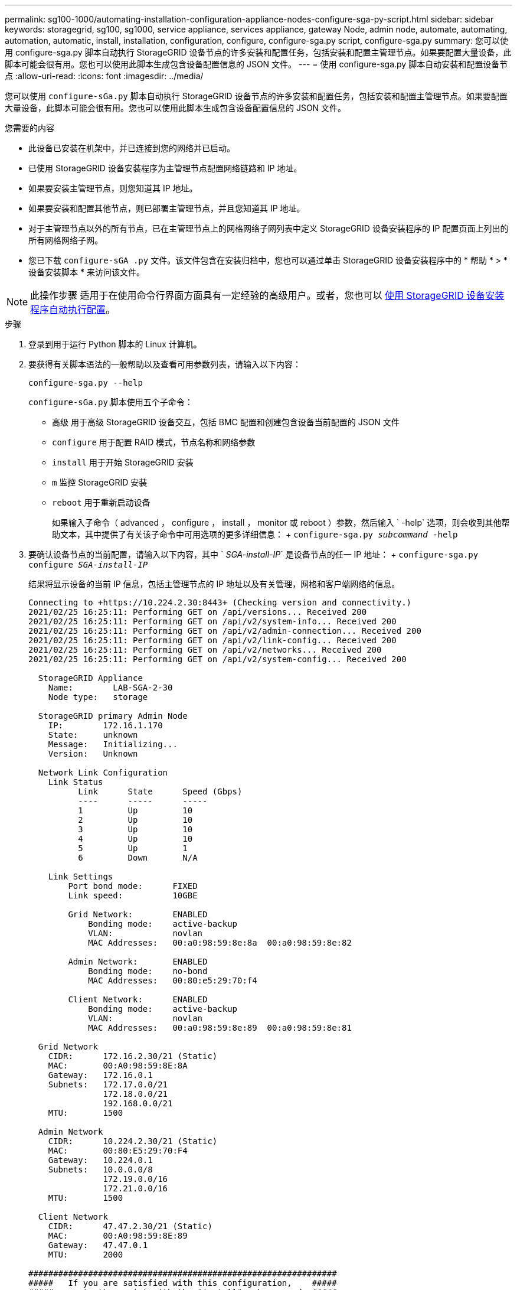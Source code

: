 ---
permalink: sg100-1000/automating-installation-configuration-appliance-nodes-configure-sga-py-script.html 
sidebar: sidebar 
keywords: storagegrid, sg100, sg1000, service appliance, services appliance, gateway Node, admin node, automate, automating, automation, automatic, install, installation, configuration, configure, configure-sga.py script, configure-sga.py 
summary: 您可以使用 configure-sga.py 脚本自动执行 StorageGRID 设备节点的许多安装和配置任务，包括安装和配置主管理节点。如果要配置大量设备，此脚本可能会很有用。您也可以使用此脚本生成包含设备配置信息的 JSON 文件。 
---
= 使用 configure-sga.py 脚本自动安装和配置设备节点
:allow-uri-read: 
:icons: font
:imagesdir: ../media/


[role="lead"]
您可以使用 `configure-sGa.py` 脚本自动执行 StorageGRID 设备节点的许多安装和配置任务，包括安装和配置主管理节点。如果要配置大量设备，此脚本可能会很有用。您也可以使用此脚本生成包含设备配置信息的 JSON 文件。

.您需要的内容
* 此设备已安装在机架中，并已连接到您的网络并已启动。
* 已使用 StorageGRID 设备安装程序为主管理节点配置网络链路和 IP 地址。
* 如果要安装主管理节点，则您知道其 IP 地址。
* 如果要安装和配置其他节点，则已部署主管理节点，并且您知道其 IP 地址。
* 对于主管理节点以外的所有节点，已在主管理节点上的网格网络子网列表中定义 StorageGRID 设备安装程序的 IP 配置页面上列出的所有网格网络子网。
* 您已下载 `configure-sGA .py` 文件。该文件包含在安装归档中，您也可以通过单击 StorageGRID 设备安装程序中的 * 帮助 * > * 设备安装脚本 * 来访问该文件。



NOTE: 此操作步骤 适用于在使用命令行界面方面具有一定经验的高级用户。或者，您也可以 xref:automating-appliance-configuration-using-storagegrid-appliance-installer.adoc[使用 StorageGRID 设备安装程序自动执行配置]。

.步骤
. 登录到用于运行 Python 脚本的 Linux 计算机。
. 要获得有关脚本语法的一般帮助以及查看可用参数列表，请输入以下内容：
+
[listing]
----
configure-sga.py --help
----
+
`configure-sGa.py` 脚本使用五个子命令：

+
** `高级` 用于高级 StorageGRID 设备交互，包括 BMC 配置和创建包含设备当前配置的 JSON 文件
** `configure` 用于配置 RAID 模式，节点名称和网络参数
** `install` 用于开始 StorageGRID 安装
** `m` 监控 StorageGRID 安装
** `reboot` 用于重新启动设备
+
如果输入子命令（ advanced ， configure ， install ， monitor 或 reboot ）参数，然后输入 ` -help` 选项，则会收到其他帮助文本，其中提供了有关该子命令中可用选项的更多详细信息： + `configure-sga.py _subcommand_ -help`



. 要确认设备节点的当前配置，请输入以下内容，其中 ` _SGA-install-IP_` 是设备节点的任一 IP 地址： + `configure-sga.py configure _SGA-install-IP_`
+
结果将显示设备的当前 IP 信息，包括主管理节点的 IP 地址以及有关管理，网格和客户端网络的信息。

+
[listing]
----
Connecting to +https://10.224.2.30:8443+ (Checking version and connectivity.)
2021/02/25 16:25:11: Performing GET on /api/versions... Received 200
2021/02/25 16:25:11: Performing GET on /api/v2/system-info... Received 200
2021/02/25 16:25:11: Performing GET on /api/v2/admin-connection... Received 200
2021/02/25 16:25:11: Performing GET on /api/v2/link-config... Received 200
2021/02/25 16:25:11: Performing GET on /api/v2/networks... Received 200
2021/02/25 16:25:11: Performing GET on /api/v2/system-config... Received 200

  StorageGRID Appliance
    Name:        LAB-SGA-2-30
    Node type:   storage

  StorageGRID primary Admin Node
    IP:        172.16.1.170
    State:     unknown
    Message:   Initializing...
    Version:   Unknown

  Network Link Configuration
    Link Status
          Link      State      Speed (Gbps)
          ----      -----      -----
          1         Up         10
          2         Up         10
          3         Up         10
          4         Up         10
          5         Up         1
          6         Down       N/A

    Link Settings
        Port bond mode:      FIXED
        Link speed:          10GBE

        Grid Network:        ENABLED
            Bonding mode:    active-backup
            VLAN:            novlan
            MAC Addresses:   00:a0:98:59:8e:8a  00:a0:98:59:8e:82

        Admin Network:       ENABLED
            Bonding mode:    no-bond
            MAC Addresses:   00:80:e5:29:70:f4

        Client Network:      ENABLED
            Bonding mode:    active-backup
            VLAN:            novlan
            MAC Addresses:   00:a0:98:59:8e:89  00:a0:98:59:8e:81

  Grid Network
    CIDR:      172.16.2.30/21 (Static)
    MAC:       00:A0:98:59:8E:8A
    Gateway:   172.16.0.1
    Subnets:   172.17.0.0/21
               172.18.0.0/21
               192.168.0.0/21
    MTU:       1500

  Admin Network
    CIDR:      10.224.2.30/21 (Static)
    MAC:       00:80:E5:29:70:F4
    Gateway:   10.224.0.1
    Subnets:   10.0.0.0/8
               172.19.0.0/16
               172.21.0.0/16
    MTU:       1500

  Client Network
    CIDR:      47.47.2.30/21 (Static)
    MAC:       00:A0:98:59:8E:89
    Gateway:   47.47.0.1
    MTU:       2000

##############################################################
#####   If you are satisfied with this configuration,    #####
##### execute the script with the "install" sub-command. #####
##############################################################
----
. 如果需要更改当前配置中的任何值，请使用 `configure` 子命令对其进行更新。例如，如果要将设备用于连接到主管理节点的 IP 地址更改为 `172.16.2.99` ，请输入以下内容： + `configure-sga.py configure -admin-IP 172.16.2.99 _sGA-install-ip_`
. 如果要将设备配置备份到 JSON 文件，请使用 advanced 和 `backup-file` 子命令。例如，如果要将 IP 地址为 ` SGA-install-ip_` 的设备配置备份到名为 `appliance-SG1000.json` 的文件中，请输入以下命令： + `configure-sga.py advanced -backup-file appliance-SG1000.json _SGA-install-IP_`
+
包含配置信息的 JSON 文件将写入执行脚本的同一目录。

+

IMPORTANT: 检查生成的 JSON 文件中的顶级节点名称是否与设备名称匹配。请勿对此文件进行任何更改，除非您是经验丰富的用户并全面了解 StorageGRID API 。

. 如果对设备配置满意，请使用 `install` 和 `monitor` 子命令安装此设备： + `configure-sga.py install -monitor _sGA-install-ip_`
. 如果要重新启动设备，请输入以下内容： + `configure-sga.py reboot _sGA-install-ip_`


